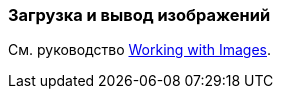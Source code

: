 [[images_recipe]]
=== Загрузка и вывод изображений

См. руководство https://www.cuba-platform.com/guides/working-with-images[Working with Images].
